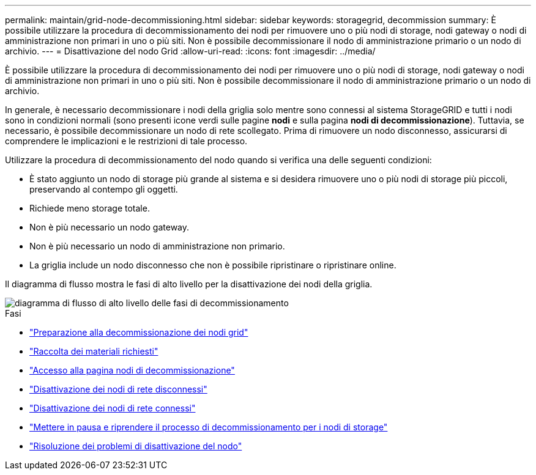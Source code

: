 ---
permalink: maintain/grid-node-decommissioning.html 
sidebar: sidebar 
keywords: storagegrid, decommission 
summary: È possibile utilizzare la procedura di decommissionamento dei nodi per rimuovere uno o più nodi di storage, nodi gateway o nodi di amministrazione non primari in uno o più siti. Non è possibile decommissionare il nodo di amministrazione primario o un nodo di archivio. 
---
= Disattivazione del nodo Grid
:allow-uri-read: 
:icons: font
:imagesdir: ../media/


[role="lead"]
È possibile utilizzare la procedura di decommissionamento dei nodi per rimuovere uno o più nodi di storage, nodi gateway o nodi di amministrazione non primari in uno o più siti. Non è possibile decommissionare il nodo di amministrazione primario o un nodo di archivio.

In generale, è necessario decommissionare i nodi della griglia solo mentre sono connessi al sistema StorageGRID e tutti i nodi sono in condizioni normali (sono presenti icone verdi sulle pagine *nodi* e sulla pagina *nodi di decommissionazione*). Tuttavia, se necessario, è possibile decommissionare un nodo di rete scollegato. Prima di rimuovere un nodo disconnesso, assicurarsi di comprendere le implicazioni e le restrizioni di tale processo.

Utilizzare la procedura di decommissionamento del nodo quando si verifica una delle seguenti condizioni:

* È stato aggiunto un nodo di storage più grande al sistema e si desidera rimuovere uno o più nodi di storage più piccoli, preservando al contempo gli oggetti.
* Richiede meno storage totale.
* Non è più necessario un nodo gateway.
* Non è più necessario un nodo di amministrazione non primario.
* La griglia include un nodo disconnesso che non è possibile ripristinare o ripristinare online.


Il diagramma di flusso mostra le fasi di alto livello per la disattivazione dei nodi della griglia.

image::../media/overview_decommission_nodes.png[diagramma di flusso di alto livello delle fasi di decommissionamento]

.Fasi
* link:preparing-to-decommission-grid-nodes.html["Preparazione alla decommissionazione dei nodi grid"]
* link:gathering-required-materials-node-decom.html["Raccolta dei materiali richiesti"]
* link:accessing-decommission-nodes-page.html["Accesso alla pagina nodi di decommissionazione"]
* link:decommissioning-disconnected-grid-nodes.html["Disattivazione dei nodi di rete disconnessi"]
* link:decommissioning-connected-grid-nodes.html["Disattivazione dei nodi di rete connessi"]
* link:pausing-and-resuming-decommission-process-for-storage-nodes.html["Mettere in pausa e riprendere il processo di decommissionamento per i nodi di storage"]
* link:troubleshooting-node-decommissioning.html["Risoluzione dei problemi di disattivazione del nodo"]

